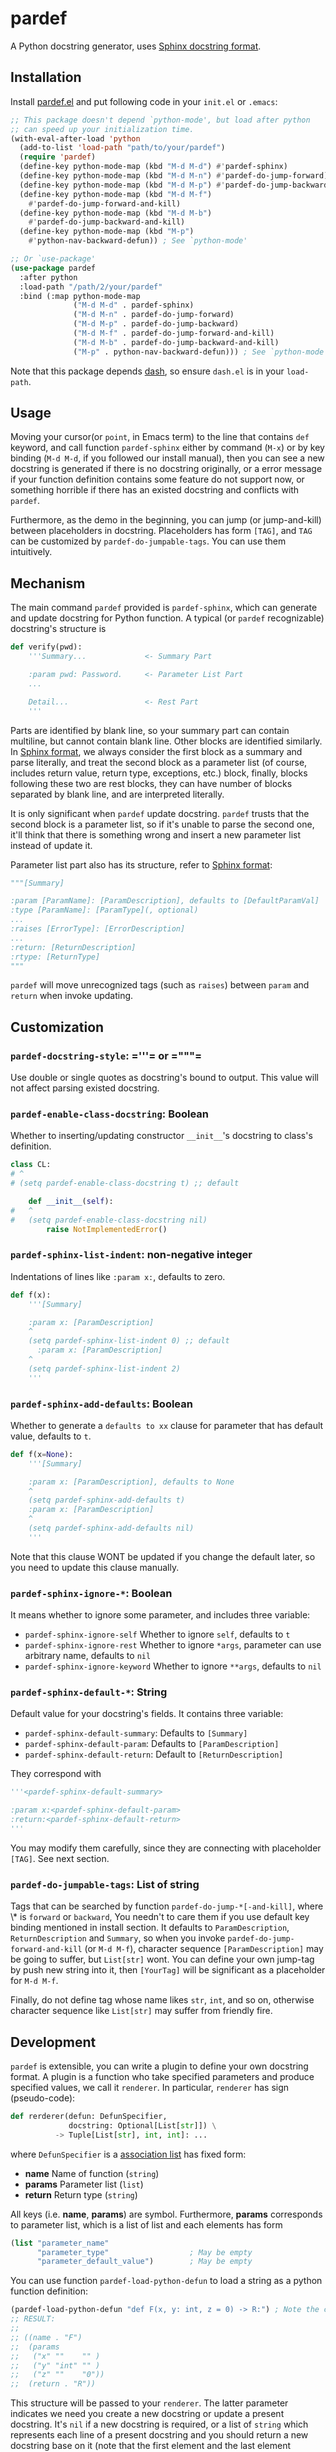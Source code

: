* pardef
  
A Python docstring generator, uses [[https://sphinx-rtd-tutorial.readthedocs.io/en/latest/docstrings.html][Sphinx docstring format]].

[[file:example/example.gif]]

** Installation

Install [[file:pardef.el][pardef.el]] and put following code in your ~init.el~ or ~.emacs~:

#+begin_src emacs-lisp
  ;; This package doesn't depend `python-mode', but load after python
  ;; can speed up your initialization time.
  (with-eval-after-load 'python
    (add-to-list 'load-path "path/to/your/pardef")
    (require 'pardef)
    (define-key python-mode-map (kbd "M-d M-d") #'pardef-sphinx)
    (define-key python-mode-map (kbd "M-d M-n") #'pardef-do-jump-forward)
    (define-key python-mode-map (kbd "M-d M-p") #'pardef-do-jump-backward)
    (define-key python-mode-map (kbd "M-d M-f")
      #'pardef-do-jump-forward-and-kill)
    (define-key python-mode-map (kbd "M-d M-b")
      #'pardef-do-jump-backward-and-kill)
    (define-key python-mode-map (kbd "M-p")
      #'python-nav-backward-defun)) ; See `python-mode'

  ;; Or `use-package'
  (use-package pardef
    :after python
    :load-path "/path/2/your/pardef"
    :bind (:map python-mode-map
                ("M-d M-d" . pardef-sphinx)
                ("M-d M-n" . pardef-do-jump-forward)
                ("M-d M-p" . pardef-do-jump-backward)
                ("M-d M-f" . pardef-do-jump-forward-and-kill)
                ("M-d M-b" . pardef-do-jump-backward-and-kill)
                ("M-p" . python-nav-backward-defun))) ; See `python-mode'
#+end_src

Note that this package depends [[https://github.com/magnars/dash.el][dash]], so ensure ~dash.el~ is in your ~load-path~.

** Usage
   
Moving your cursor(or ~point~, in Emacs term) to the line that contains ~def~ keyword, and call function ~pardef-sphinx~ either by command (~M-x~) or by key binding (~M-d M-d~, if you followed our install manual), then you can see a new docstring is generated if there is no docstring originally, or a error message if your function definition contains some feature do not support now, or something horrible if there has an existed docstring and conflicts with ~pardef~.

Furthermore, as the demo in the beginning, you can jump (or jump-and-kill) between placeholders in docstring.  Placeholders has form ~[TAG]~, and ~TAG~ can be customized by ~pardef-do-jumpable-tags~.  You can use them intuitively.

** Mechanism

The main command ~pardef~ provided is ~pardef-sphinx~, which can generate and update docstring for Python function.  A typical (or ~pardef~ recognizable) docstring's structure is

#+begin_src python
def verify(pwd):
    '''Summary...             <- Summary Part

    :param pwd: Password.     <- Parameter List Part
    ...

    Detail...                 <- Rest Part
    '''
#+end_src

Parts are identified by blank line, so your summary part can contain multiline, but cannot contain blank line. Other blocks are identified similarly.  In [[https://sphinx-rtd-tutorial.readthedocs.io/en/latest/docstrings.html][Sphinx format]], we always consider the first block as a summary and parse literally, and treat the second block as a parameter list (of course, includes return value, return type, exceptions, etc.) block, finally, blocks following these two are rest blocks, they can have number of blocks separated by blank line, and are interpreted literally.

It is only significant when ~pardef~ update docstring. ~pardef~ trusts that the second block is a parameter list, so if it's unable to parse the second one, it'll think that there is something wrong and insert a new parameter list instead of update it.

Parameter list part also has its structure, refer to [[https://sphinx-rtd-tutorial.readthedocs.io/en/latest/docstrings.html#the-sphinx-docstring-format][Sphinx format]]:

#+begin_src python
"""[Summary]

:param [ParamName]: [ParamDescription], defaults to [DefaultParamVal]
:type [ParamName]: [ParamType](, optional)
...
:raises [ErrorType]: [ErrorDescription]
...
:return: [ReturnDescription]
:rtype: [ReturnType]
"""
#+end_src

~pardef~ will move unrecognized tags (such as ~raises~) between ~param~ and ~return~ when invoke updating.

** Customization

*** ~pardef-docstring-style~: =​'''​= or =​"""​=

Use double or single quotes as docstring's bound to output.  This value will not affect parsing existed docstring.

*** ~pardef-enable-class-docstring~: Boolean

Whether to inserting/updating constructor ~__init__~'s docstring to class's definition.

#+begin_src python
  class CL:
  # ^
  # (setq pardef-enable-class-docstring t) ;; default

      def __init__(self):
  #   ^
  #   (setq pardef-enable-class-docstring nil)
          raise NotImplementedError()
#+end_src

*** ~pardef-sphinx-list-indent~: non-negative integer

Indentations of lines like ~:param x:~, defaults to zero.

#+begin_src python
def f(x):
    '''[Summary]

    :param x: [ParamDescription]
    ^
    (setq pardef-sphinx-list-indent 0) ;; default
      :param x: [ParamDescription]
    ^
    (setq pardef-sphinx-list-indent 2)
    '''
#+end_src

*** ~pardef-sphinx-add-defaults~: Boolean

Whether to generate a ~defaults to xx~ clause for parameter that has default value, defaults to ~t~.

#+begin_src python
def f(x=None):
    '''[Summary]

    :param x: [ParamDescription], defaults to None
    ^
    (setq pardef-sphinx-add-defaults t)
    :param x: [ParamDescription]
    ^
    (setq pardef-sphinx-add-defaults nil)
    '''
#+end_src

Note that this clause WONT be updated if you change the default later, so you need to update this clause manually.

*** ~pardef-sphinx-ignore-*~: Boolean

It means whether to ignore some parameter, and includes three variable:

  - ~pardef-sphinx-ignore-self~
    Whether to ignore ~self~, defaults to ~t~
  - ~pardef-sphinx-ignore-rest~
    Whether to ignore ~*args~, parameter can use arbitrary name, defaults to ~nil~
  - ~pardef-sphinx-ignore-keyword~
    Whether to ignore ~**args~, defaults to ~nil~

*** ~pardef-sphinx-default-*~: String

Default value for your docstring's fields. It contains three variable:

  - ~pardef-sphinx-default-summary~: Defaults to ~[Summary]~
  - ~pardef-sphinx-default-param~: Defaults to ~[ParamDescription]~
  - ~pardef-sphinx-default-return~: Default to ~[ReturnDescription]~

They correspond with

#+begin_src python
'''<pardef-sphinx-default-summary>

:param x:<pardef-sphinx-default-param>
:return:<pardef-sphinx-default-return>
'''
#+end_src

You may modify them carefully, since they are connecting with placeholder ~[TAG]~. See next section.

*** ~pardef-do-jumpable-tags~: List of string

Tags that can be searched by function ~pardef-do-jump-*[-and-kill]~, where \* is ~forward~ or ~backward~, You needn't to care them if you use default key binding mentioned in install section.  It defaults to ~ParamDescription~, ~ReturnDescription~ and ~Summary~, so when you invoke ~pardef-do-jump-forward-and-kill~ (or ~M-d M-f~), character sequence ~[ParamDescription]~ may be going to suffer, but ~List[str]~ wont.  You can define your own jump-tag by push new string into it, then ~[YourTag]~ will be significant as a placeholder for ~M-d M-f~.

Finally, do not define tag whose name likes ~str~, ~int~, and so on, otherwise character sequence like ~List[str]~ may suffer from friendly fire.

** Development

~pardef~ is extensible, you can write a plugin to define your own docstring format.  A plugin is a function who take specified parameters and produce specified values, we call it ~renderer~.  In particular, ~renderer~ has sign (pseudo-code):

#+begin_src python
def rerderer(defun: DefunSpecifier,
             docstring: Optional[List[str]]) \
          -> Tuple[List[str], int, int]: ...
#+end_src

where ~DefunSpecifier~ is a [[https://www.gnu.org/software/emacs/manual/html_node/elisp/Association-Lists.html][association list]] has fixed form:

- *name* Name of function (~string~)
- *params* Parameter list (~list~)
- *return* Return type (~string~)

All keys (i.e. *name*, *params*) are symbol.  Furthermore, *params* corresponds to parameter list, which is a list of list and each elements has form

#+begin_src emacs-lisp
  (list "parameter_name" 
        "parameter_type"                  ; May be empty
        "parameter_default_value")        ; May be empty
#+end_src

You can use function ~pardef-load-python-defun~ to load a string as a python function definition:

#+begin_src emacs-lisp
  (pardef-load-python-defun "def F(x, y: int, z = 0) -> R:") ; Note the colon
  ;; RESULT:
  ;; 
  ;; ((name . "F")
  ;;  (params
  ;;   ("x" ""    "" )
  ;;   ("y" "int" "" )
  ;;   ("z" ""    "0"))
  ;;  (return . "R"))
#+end_src

This structure will be passed to your ~renderer~.  The latter parameter indicates we need you create a new docstring or update a present docstring.  It's ~nil~ if a new docstring is required, or a list of ~string~ which represents each line of a present docstring and you should return a new docstring base on it (note that the first element and the last element contains bound of docstring, both ~﻿'''﻿~ and ~﻿"""﻿~ are possible).  

The you can do arbitrary funny computation on them (and only on them, do not modify the buffer) and return a docstring specifier, which is a 3-tuple (or ~list~, in Emacs Lisp) consists of

- *docstring* A list of string like the second parameter we just mentioned, but it shouldn't be ~nil~
- *row index* A non-negative integer indicates the cursor's position relative to the first line of new docstring, based on zero
- *column index* A integer like *row index*, indicates cursor's column

Both of *row index* and *column index* are relative position and you needn't consider the indentation.  Finally, let's implement a simple ~renderer~:

#+begin_src emacs-lisp
  (defun ultimate-renderer (_defun-definition origional-docstring)
    (if (null origional-docstring)
        ;; Create a new docstring
        (list (list (concat pardef-docstring-style ; Not ''' or """
                            "Amazing physics going on...")
                    pardef-docstring-style)
              ;; Move to the beginning of our new docstring
              0 (length pardef-docstring-style))

      ;; If `origional-docstring' isn't `nil', it contains the present
      ;; docstring and is in the form of list of string, whose each
      ;; element represents a line of docstring (trimmed indentation).
      (list (append (list (car origional-docstring)
                          "Successfully flipped one bit!")
                    (cdr origional-docstring))
            ;; Move to the end of our updated docstring
            (length origional-docstring)
            (length pardef-docstring-style))))
#+end_src

After that, you can pass this ~renderer~ to ~pardef-gen~, who is the major function to generate docstring.  Note that ~pardef-gen~ is not ~interactive~, so we need to wrap our ~renderer~ with ~defun~ or ~lambda~:

#+begin_src emacs-lisp
  (define-key python-mode-map (kbd "M-d M-d")
    (lambda () (interactive) (pardef-gen #'ultimate-renderer)))
#+end_src

[[file:example/example-dev.gif]]

** Known Issues

~pardef~ assume that there is no more continuous line after the line that contains function definition terminate notation ~:~. Specifically, ~pardef~ will not generate a correct docstring for following code:

#+begin_src python
def verify(pwd): return \
    pwd == "asd123456"

# But these are no problem
def verify(pwd): return pwd == "asd123456"

def verify(pwd)             \
    :return pwd == "asd123456"
#+end_src

In addition, we suggest that do not put your comment in some strange place, for example:

#+begin_src python
def War_and_Peace():
    ##  Chapter 3 ##
    '''[Summary]

    :return:...
    '''
#+end_src

~pardef~ will not work if you want to update this docstring: it will insert a new one instead of update the origin.  Following code will work as you are thinking:

#+begin_src python
def War_and_Peace():
    ## Chapter 3 ##
    return ...
#+end_src

~pardef~ will insert a new docstring between function definition and comment.

** License

GPL-3
